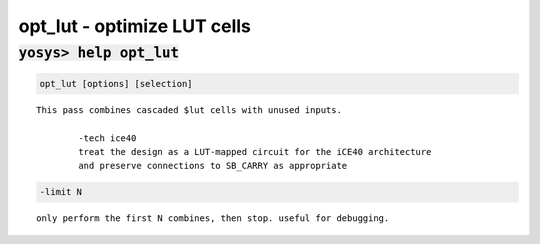 ============================
opt_lut - optimize LUT cells
============================

.. raw:: latex

    \begin{comment}

:code:`yosys> help opt_lut`
--------------------------------------------------------------------------------

.. container:: cmdref


    .. code:: yoscrypt

        opt_lut [options] [selection]

    ::

        This pass combines cascaded $lut cells with unused inputs.

        	-tech ice40
                treat the design as a LUT-mapped circuit for the iCE40 architecture
                and preserve connections to SB_CARRY as appropriate


    .. code:: yoscrypt

        -limit N

    ::

            only perform the first N combines, then stop. useful for debugging.

.. raw:: latex

    \end{comment}

.. only:: latex

    ::

        
            opt_lut [options] [selection]
        
        This pass combines cascaded $lut cells with unused inputs.
        
        	-tech ice40
                treat the design as a LUT-mapped circuit for the iCE40 architecture
                and preserve connections to SB_CARRY as appropriate
        
            -limit N
                only perform the first N combines, then stop. useful for debugging.
        
